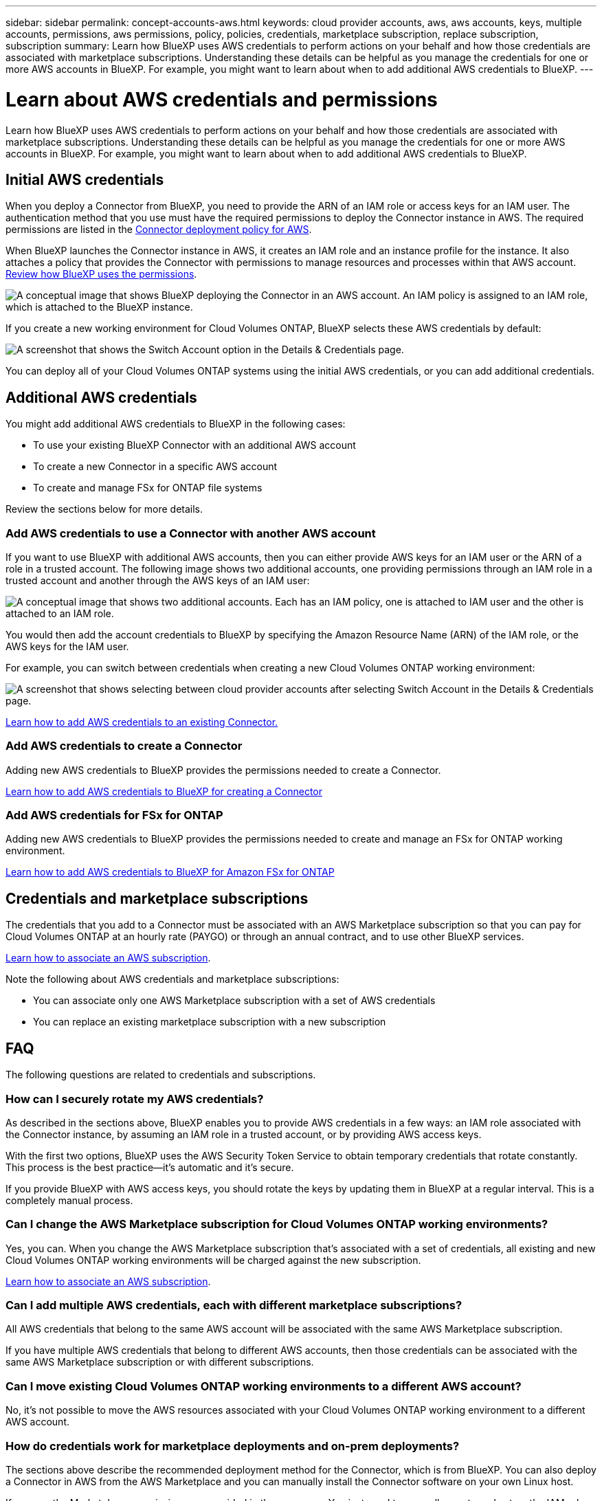 ---
sidebar: sidebar
permalink: concept-accounts-aws.html
keywords: cloud provider accounts, aws, aws accounts, keys, multiple accounts, permissions, aws permissions, policy, policies, credentials, marketplace subscription, replace subscription, subscription
summary: Learn how BlueXP uses AWS credentials to perform actions on your behalf and how those credentials are associated with marketplace subscriptions. Understanding these details can be helpful as you manage the credentials for one or more AWS accounts in BlueXP. For example, you might want to learn about when to add additional AWS credentials to BlueXP.
---

= Learn about AWS credentials and permissions
:hardbreaks:
:nofooter:
:icons: font
:linkattrs:
:imagesdir: ./media/

[.lead]
Learn how BlueXP uses AWS credentials to perform actions on your behalf and how those credentials are associated with marketplace subscriptions. Understanding these details can be helpful as you manage the credentials for one or more AWS accounts in BlueXP. For example, you might want to learn about when to add additional AWS credentials to BlueXP.

== Initial AWS credentials

When you deploy a Connector from BlueXP, you need to provide the ARN of an IAM role or access keys for an IAM user. The authentication method that you use must have the required permissions to deploy the Connector instance in AWS. The required permissions are listed in the link:task-install-connector-aws-bluexp.html#step-2-set-up-aws-permissions[Connector deployment policy for AWS].

When BlueXP launches the Connector instance in AWS, it creates an IAM role and an instance profile for the instance. It also attaches a policy that provides the Connector with permissions to manage resources and processes within that AWS account. link:reference-permissions-aws.html[Review how BlueXP uses the permissions].

image:diagram_permissions_initial_aws.png["A conceptual image that shows BlueXP deploying the Connector in an AWS account. An IAM policy is assigned to an IAM role, which is attached to the BlueXP instance."]

If you create a new working environment for Cloud Volumes ONTAP, BlueXP selects these AWS credentials by default:

image:screenshot_accounts_select_aws.gif[A screenshot that shows the Switch Account option in the Details & Credentials page.]

You can deploy all of your Cloud Volumes ONTAP systems using the initial AWS credentials, or you can add additional credentials.

== Additional AWS credentials

You might add additional AWS credentials to BlueXP in the following cases:

* To use your existing BlueXP Connector with an additional AWS account
* To create a new Connector in a specific AWS account
* To create and manage FSx for ONTAP file systems

Review the sections below for more details.

=== Add AWS credentials to use a Connector with another AWS account

If you want to use BlueXP with additional AWS accounts, then you can either provide AWS keys for an IAM user or the ARN of a role in a trusted account. The following image shows two additional accounts, one providing permissions through an IAM role in a trusted account and another through the AWS keys of an IAM user:

image:diagram_permissions_multiple_aws.png["A conceptual image that shows two additional accounts. Each has an IAM policy, one is attached to IAM user and the other is attached to an IAM role."]

You would then add the account credentials to BlueXP by specifying the Amazon Resource Name (ARN) of the IAM role, or the AWS keys for the IAM user.

For example, you can switch between credentials when creating a new Cloud Volumes ONTAP working environment:

image:screenshot_accounts_switch_aws.png[A screenshot that shows selecting between cloud provider accounts after selecting Switch Account in the Details & Credentials page.]

link:task-adding-aws-accounts.html#add-additional-credentials-to-a-connector[Learn how to add AWS credentials to an existing Connector.]

=== Add AWS credentials to create a Connector

Adding new AWS credentials to BlueXP provides the permissions needed to create a Connector.

link:task-adding-aws-accounts.html#add-additional-credentials-to-a-connector[Learn how to add AWS credentials to BlueXP for creating a Connector]

=== Add AWS credentials for FSx for ONTAP

Adding new AWS credentials to BlueXP provides the permissions needed to create and manage an FSx for ONTAP working environment.

https://docs.netapp.com/us-en/bluexp-fsx-ontap/requirements/task-setting-up-permissions-fsx.html[Learn how to add AWS credentials to BlueXP for Amazon FSx for ONTAP^]

== Credentials and marketplace subscriptions

The credentials that you add to a Connector must be associated with an AWS Marketplace subscription so that you can pay for Cloud Volumes ONTAP at an hourly rate (PAYGO) or through an annual contract, and to use other BlueXP services. 

link:task-adding-aws-accounts.html#subscribe[Learn how to associate an AWS subscription].

Note the following about AWS credentials and marketplace subscriptions:

* You can associate only one AWS Marketplace subscription with a set of AWS credentials
* You can replace an existing marketplace subscription with a new subscription

== FAQ

The following questions are related to credentials and subscriptions.

=== How can I securely rotate my AWS credentials?

As described in the sections above, BlueXP enables you to provide AWS credentials in a few ways: an IAM role associated with the Connector instance, by assuming an IAM role in a trusted account, or by providing AWS access keys.

With the first two options, BlueXP uses the AWS Security Token Service to obtain temporary credentials that rotate constantly. This process is the best practice--it's automatic and it's secure.

If you provide BlueXP with AWS access keys, you should rotate the keys by updating them in BlueXP at a regular interval. This is a completely manual process.

=== Can I change the AWS Marketplace subscription for Cloud Volumes ONTAP working environments?

Yes, you can. When you change the AWS Marketplace subscription that's associated with a set of credentials, all existing and new Cloud Volumes ONTAP working environments will be charged against the new subscription.

link:task-adding-aws-accounts.html#subscribe[Learn how to associate an AWS subscription].

=== Can I add multiple AWS credentials, each with different marketplace subscriptions?

All AWS credentials that belong to the same AWS account will be associated with the same AWS Marketplace subscription.

If you have multiple AWS credentials that belong to different AWS accounts, then those credentials can be associated with the same AWS Marketplace subscription or with different subscriptions.

=== Can I move existing Cloud Volumes ONTAP working environments to a different AWS account?

No, it's not possible to move the AWS resources associated with your Cloud Volumes ONTAP working environment to a different AWS account.

=== How do credentials work for marketplace deployments and on-prem deployments?

The sections above describe the recommended deployment method for the Connector, which is from BlueXP. You can also deploy a Connector in AWS from the AWS Marketplace and you can manually install the Connector software on your own Linux host.

If you use the Marketplace, permissions are provided in the same way. You just need to manually create and set up the IAM role, and then provide permissions for any additional accounts.

For on-premises deployments, you can't set up an IAM role for the BlueXP system, but you can provide permissions using AWS access keys.

To learn how to set up permissions, refer to the following pages:

* Standard mode
** link:task-install-connector-aws-marketplace.html#step-2-set-up-aws-permissions[Set up permissions for an AWS Marketplace deployment]
** link:task-install-connector-on-prem.html#step-4-set-up-cloud-permissions[Set up permissions for on-prem deployments]
* link:task-prepare-restricted-mode.html#step-6-prepare-cloud-permissions[Set up permissions for restricted mode]
* link:task-prepare-private-mode.html#step-6-prepare-cloud-permissions[Set up permissions for private mode]